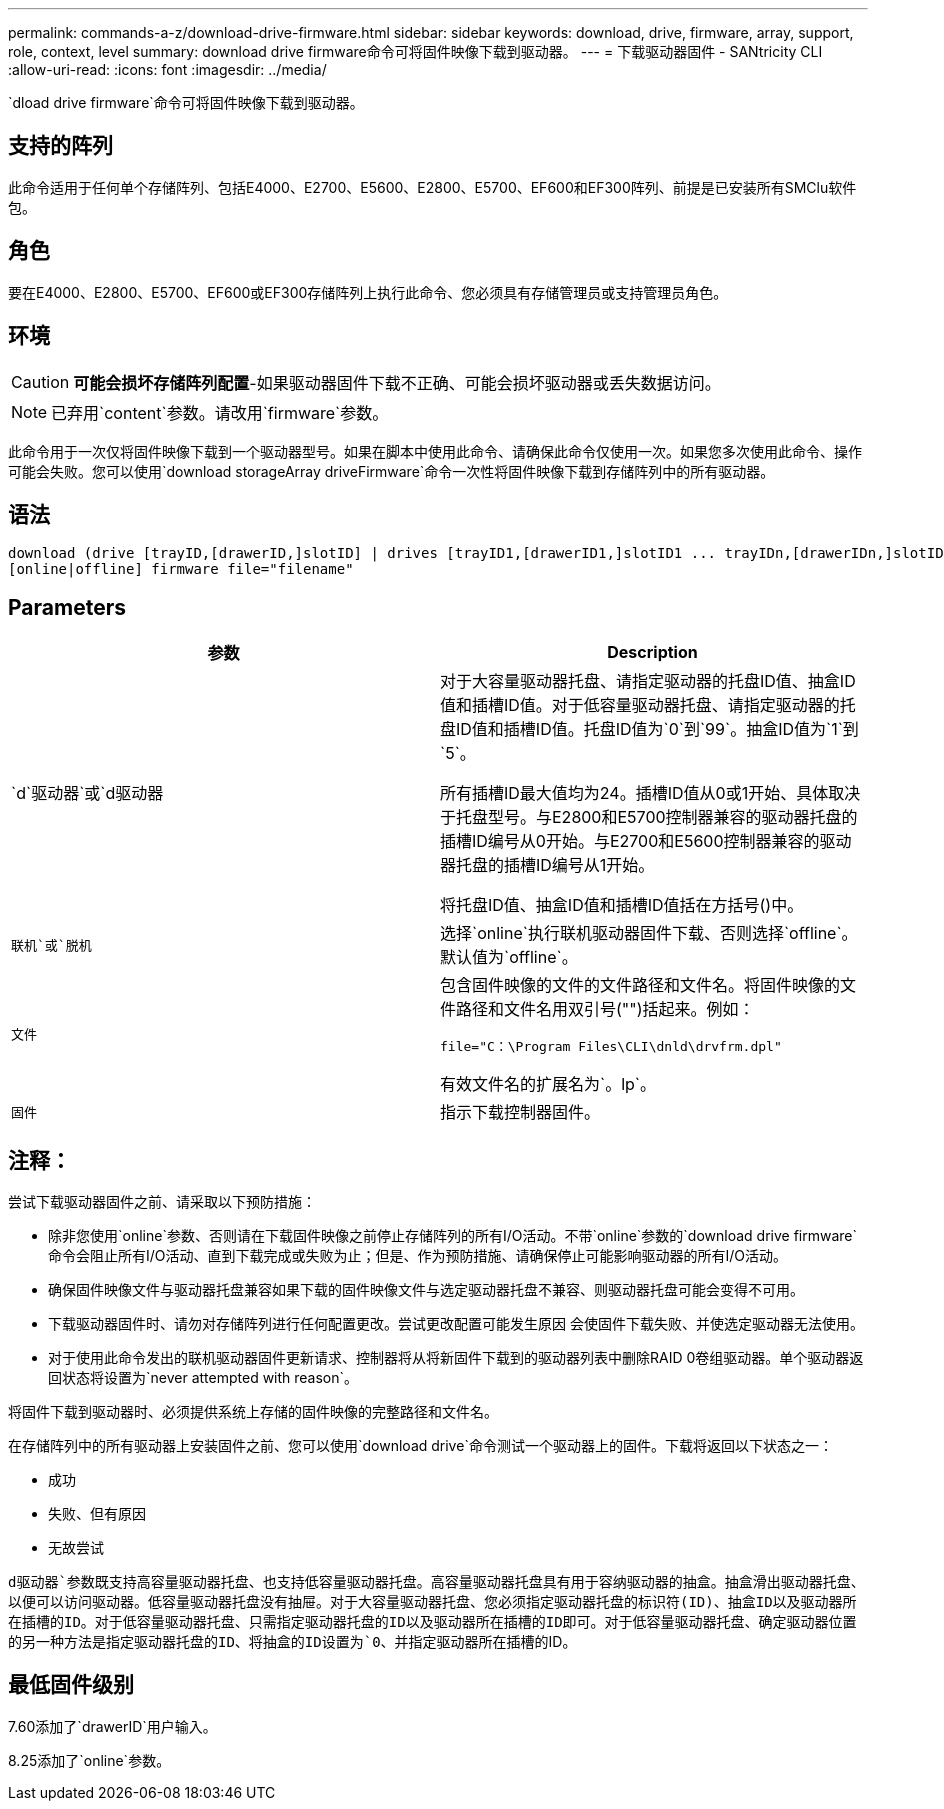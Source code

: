 ---
permalink: commands-a-z/download-drive-firmware.html 
sidebar: sidebar 
keywords: download, drive, firmware, array, support, role, context, level 
summary: download drive firmware命令可将固件映像下载到驱动器。 
---
= 下载驱动器固件 - SANtricity CLI
:allow-uri-read: 
:icons: font
:imagesdir: ../media/


[role="lead"]
`dload drive firmware`命令可将固件映像下载到驱动器。



== 支持的阵列

此命令适用于任何单个存储阵列、包括E4000、E2700、E5600、E2800、E5700、EF600和EF300阵列、前提是已安装所有SMClu软件包。



== 角色

要在E4000、E2800、E5700、EF600或EF300存储阵列上执行此命令、您必须具有存储管理员或支持管理员角色。



== 环境

[CAUTION]
====
*可能会损坏存储阵列配置*-如果驱动器固件下载不正确、可能会损坏驱动器或丢失数据访问。

====
[NOTE]
====
已弃用`content`参数。请改用`firmware`参数。

====
此命令用于一次仅将固件映像下载到一个驱动器型号。如果在脚本中使用此命令、请确保此命令仅使用一次。如果您多次使用此命令、操作可能会失败。您可以使用`download storageArray driveFirmware`命令一次性将固件映像下载到存储阵列中的所有驱动器。



== 语法

[source, cli, subs="+macros"]
----
download (drive [trayID,[drawerID,]slotID] | drives [trayID1,[drawerID1,]slotID1 ... trayIDn,[drawerIDn,]slotIDn])
[online|offline] firmware file="filename"
----


== Parameters

[cols="2*"]
|===
| 参数 | Description 


 a| 
`d`驱动器`或`d驱动器
 a| 
对于大容量驱动器托盘、请指定驱动器的托盘ID值、抽盒ID值和插槽ID值。对于低容量驱动器托盘、请指定驱动器的托盘ID值和插槽ID值。托盘ID值为`0`到`99`。抽盒ID值为`1`到`5`。

所有插槽ID最大值均为24。插槽ID值从0或1开始、具体取决于托盘型号。与E2800和E5700控制器兼容的驱动器托盘的插槽ID编号从0开始。与E2700和E5600控制器兼容的驱动器托盘的插槽ID编号从1开始。

将托盘ID值、抽盒ID值和插槽ID值括在方括号()中。



 a| 
`联机`或`脱机`
 a| 
选择`online`执行联机驱动器固件下载、否则选择`offline`。默认值为`offline`。



 a| 
`文件`
 a| 
包含固件映像的文件的文件路径和文件名。将固件映像的文件路径和文件名用双引号("")括起来。例如：

`file="C：\Program Files\CLI\dnld\drvfrm.dpl"`

有效文件名的扩展名为`。lp`。



 a| 
`固件`
 a| 
指示下载控制器固件。

|===


== 注释：

尝试下载驱动器固件之前、请采取以下预防措施：

* 除非您使用`online`参数、否则请在下载固件映像之前停止存储阵列的所有I/O活动。不带`online`参数的`download drive firmware`命令会阻止所有I/O活动、直到下载完成或失败为止；但是、作为预防措施、请确保停止可能影响驱动器的所有I/O活动。
* 确保固件映像文件与驱动器托盘兼容如果下载的固件映像文件与选定驱动器托盘不兼容、则驱动器托盘可能会变得不可用。
* 下载驱动器固件时、请勿对存储阵列进行任何配置更改。尝试更改配置可能发生原因 会使固件下载失败、并使选定驱动器无法使用。
* 对于使用此命令发出的联机驱动器固件更新请求、控制器将从将新固件下载到的驱动器列表中删除RAID 0卷组驱动器。单个驱动器返回状态将设置为`never attempted with reason`。


将固件下载到驱动器时、必须提供系统上存储的固件映像的完整路径和文件名。

在存储阵列中的所有驱动器上安装固件之前、您可以使用`download drive`命令测试一个驱动器上的固件。下载将返回以下状态之一：

* 成功
* 失败、但有原因
* 无故尝试


`d驱动器`参数既支持高容量驱动器托盘、也支持低容量驱动器托盘。高容量驱动器托盘具有用于容纳驱动器的抽盒。抽盒滑出驱动器托盘、以便可以访问驱动器。低容量驱动器托盘没有抽屉。对于大容量驱动器托盘、您必须指定驱动器托盘的标识符(ID)、抽盒ID以及驱动器所在插槽的ID。对于低容量驱动器托盘、只需指定驱动器托盘的ID以及驱动器所在插槽的ID即可。对于低容量驱动器托盘、确定驱动器位置的另一种方法是指定驱动器托盘的ID、将抽盒的ID设置为`0`、并指定驱动器所在插槽的ID。



== 最低固件级别

7.60添加了`drawerID`用户输入。

8.25添加了`online`参数。
